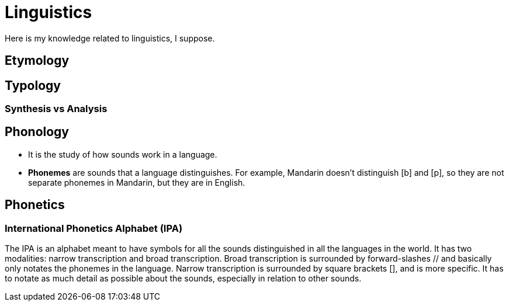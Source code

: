 = Linguistics

Here is my knowledge related to linguistics, I suppose.

== Etymology

== Typology

=== Synthesis vs Analysis

== Phonology

* It is the study of how sounds work in a language.
* *Phonemes* are sounds that a language distinguishes. For example, Mandarin doesn't distinguish [b] and [p], so they are not separate phonemes in Mandarin, but they are in English.

== Phonetics

=== International Phonetics Alphabet (IPA)

The IPA is an alphabet meant to have symbols for all the sounds distinguished in all the languages in the world. It has two modalities: narrow transcription and broad transcription. Broad transcription is surrounded by forward-slashes // and basically only notates the phonemes in the language. Narrow transcription is surrounded by square brackets [], and is more specific. It has to notate as much detail as possible about the sounds, especially in relation to other sounds.